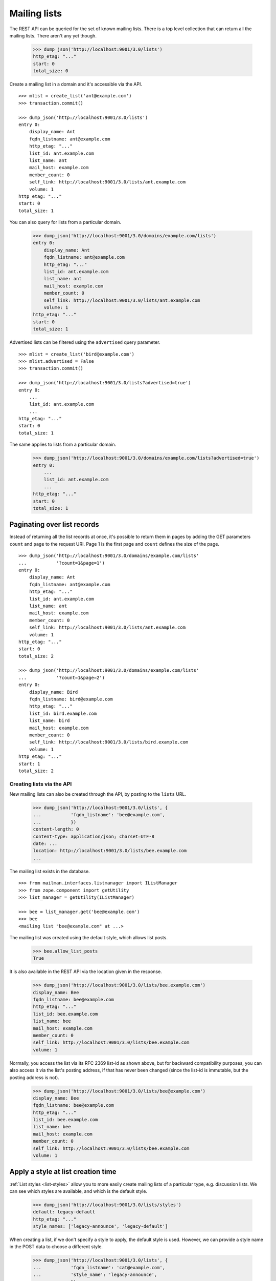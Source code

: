 =============
Mailing lists
=============

The REST API can be queried for the set of known mailing lists.  There is a
top level collection that can return all the mailing lists.  There aren't any
yet though.

    >>> dump_json('http://localhost:9001/3.0/lists')
    http_etag: "..."
    start: 0
    total_size: 0

Create a mailing list in a domain and it's accessible via the API.
::

    >>> mlist = create_list('ant@example.com')
    >>> transaction.commit()

    >>> dump_json('http://localhost:9001/3.0/lists')
    entry 0:
        display_name: Ant
        fqdn_listname: ant@example.com
        http_etag: "..."
        list_id: ant.example.com
        list_name: ant
        mail_host: example.com
        member_count: 0
        self_link: http://localhost:9001/3.0/lists/ant.example.com
        volume: 1
    http_etag: "..."
    start: 0
    total_size: 1

You can also query for lists from a particular domain.

    >>> dump_json('http://localhost:9001/3.0/domains/example.com/lists')
    entry 0:
        display_name: Ant
        fqdn_listname: ant@example.com
        http_etag: "..."
        list_id: ant.example.com
        list_name: ant
        mail_host: example.com
        member_count: 0
        self_link: http://localhost:9001/3.0/lists/ant.example.com
        volume: 1
    http_etag: "..."
    start: 0
    total_size: 1

Advertised lists can be filtered using the ``advertised`` query parameter.
::

    >>> mlist = create_list('bird@example.com')
    >>> mlist.advertised = False
    >>> transaction.commit()

    >>> dump_json('http://localhost:9001/3.0/lists?advertised=true')
    entry 0:
        ...
        list_id: ant.example.com
        ...
    http_etag: "..."
    start: 0
    total_size: 1

The same applies to lists from a particular domain.

    >>> dump_json('http://localhost:9001/3.0/domains/example.com/lists?advertised=true')
    entry 0:
        ...
        list_id: ant.example.com
        ...
    http_etag: "..."
    start: 0
    total_size: 1


Paginating over list records
----------------------------

Instead of returning all the list records at once, it's possible to return
them in pages by adding the GET parameters ``count`` and ``page`` to the
request URI.  Page 1 is the first page and ``count`` defines the size of the
page.
::

    >>> dump_json('http://localhost:9001/3.0/domains/example.com/lists'
    ...           '?count=1&page=1')
    entry 0:
        display_name: Ant
        fqdn_listname: ant@example.com
        http_etag: "..."
        list_id: ant.example.com
        list_name: ant
        mail_host: example.com
        member_count: 0
        self_link: http://localhost:9001/3.0/lists/ant.example.com
        volume: 1
    http_etag: "..."
    start: 0
    total_size: 2

    >>> dump_json('http://localhost:9001/3.0/domains/example.com/lists'
    ...           '?count=1&page=2')
    entry 0:
        display_name: Bird
        fqdn_listname: bird@example.com
        http_etag: "..."
        list_id: bird.example.com
        list_name: bird
        mail_host: example.com
        member_count: 0
        self_link: http://localhost:9001/3.0/lists/bird.example.com
        volume: 1
    http_etag: "..."
    start: 1
    total_size: 2


Creating lists via the API
==========================

New mailing lists can also be created through the API, by posting to the
``lists`` URL.

    >>> dump_json('http://localhost:9001/3.0/lists', {
    ...           'fqdn_listname': 'bee@example.com',
    ...           })
    content-length: 0
    content-type: application/json; charset=UTF-8
    date: ...
    location: http://localhost:9001/3.0/lists/bee.example.com
    ...

The mailing list exists in the database.
::

    >>> from mailman.interfaces.listmanager import IListManager
    >>> from zope.component import getUtility
    >>> list_manager = getUtility(IListManager)

    >>> bee = list_manager.get('bee@example.com')
    >>> bee
    <mailing list "bee@example.com" at ...>

The mailing list was created using the default style, which allows list posts.

    >>> bee.allow_list_posts
    True

.. Abort the Storm transaction.
    >>> transaction.abort()

It is also available in the REST API via the location given in the response.

    >>> dump_json('http://localhost:9001/3.0/lists/bee.example.com')
    display_name: Bee
    fqdn_listname: bee@example.com
    http_etag: "..."
    list_id: bee.example.com
    list_name: bee
    mail_host: example.com
    member_count: 0
    self_link: http://localhost:9001/3.0/lists/bee.example.com
    volume: 1

Normally, you access the list via its RFC 2369 list-id as shown above, but for
backward compatibility purposes, you can also access it via the list's posting
address, if that has never been changed (since the list-id is immutable, but
the posting address is not).

    >>> dump_json('http://localhost:9001/3.0/lists/bee@example.com')
    display_name: Bee
    fqdn_listname: bee@example.com
    http_etag: "..."
    list_id: bee.example.com
    list_name: bee
    mail_host: example.com
    member_count: 0
    self_link: http://localhost:9001/3.0/lists/bee.example.com
    volume: 1


Apply a style at list creation time
-----------------------------------

:ref:`List styles <list-styles>` allow you to more easily create mailing lists
of a particular type, e.g. discussion lists.  We can see which styles are
available, and which is the default style.

    >>> dump_json('http://localhost:9001/3.0/lists/styles')
    default: legacy-default
    http_etag: "..."
    style_names: ['legacy-announce', 'legacy-default']

When creating a list, if we don't specify a style to apply, the default style
is used.  However, we can provide a style name in the POST data to choose a
different style.

    >>> dump_json('http://localhost:9001/3.0/lists', {
    ...           'fqdn_listname': 'cat@example.com',
    ...           'style_name': 'legacy-announce',
    ...           })
    content-length: 0
    content-type: application/json; charset=UTF-8
    date: ...
    location: http://localhost:9001/3.0/lists/cat.example.com
    ...

We can tell that the list was created using the `legacy-announce` style,
because announce lists don't allow posting by the general public.

    >>> cat = list_manager.get('cat@example.com')
    >>> cat.allow_list_posts
    False

.. Abort the Storm transaction.
    >>> transaction.abort()


Deleting lists via the API
==========================

Existing mailing lists can be deleted through the API, by doing an HTTP
``DELETE`` on the mailing list URL.
::

    >>> dump_json('http://localhost:9001/3.0/lists/bee.example.com',
    ...           method='DELETE')
    content-length: 0
    date: ...
    server: ...
    status: 204

The mailing list does not exist.

    >>> print(list_manager.get('bee@example.com'))
    None

.. Abort the Storm transaction.
    >>> transaction.abort()

For backward compatibility purposes, you can delete a list via its posting
address as well.

    >>> dump_json('http://localhost:9001/3.0/lists/ant@example.com',
    ...           method='DELETE')
    content-length: 0
    date: ...
    server: ...
    status: 204

The mailing list does not exist.

    >>> print(list_manager.get('ant@example.com'))
    None


Managing mailing list archivers
===============================

The Mailman system has some site-wide enabled archivers, and each mailing list
can enable or disable these archivers individually.  This gives list owners
control over where traffic to their list is archived.  You can see which
archivers are available, and whether they are enabled for this mailing list.
::

    >>> mlist = create_list('dog@example.com')
    >>> transaction.commit()

    >>> dump_json('http://localhost:9001/3.0/lists/dog@example.com/archivers')
    http_etag: "..."
    mail-archive: True
    mhonarc: True
    prototype: True

You can set all the archiver states by putting new state flags on the
resource.
::

    >>> dump_json(
    ...     'http://localhost:9001/3.0/lists/dog@example.com/archivers', {
    ...         'mail-archive': False,
    ...         'mhonarc': True,
    ...         'prototype': False,
    ...         }, method='PUT')
    content-length: 0
    date: ...
    server: ...
    status: 204

    >>> dump_json('http://localhost:9001/3.0/lists/dog@example.com/archivers')
    http_etag: "..."
    mail-archive: False
    mhonarc: True
    prototype: False

You can change the state of a subset of the list archivers.
::

    >>> dump_json(
    ...     'http://localhost:9001/3.0/lists/dog@example.com/archivers', {
    ...         'mhonarc': False,
    ...         }, method='PATCH')
    content-length: 0
    date: ...
    server: ...
    status: 204

    >>> dump_json('http://localhost:9001/3.0/lists/dog@example.com/archivers')
    http_etag: "..."
    mail-archive: False
    mhonarc: False
    prototype: False


List digests
============

A list collects messages and prepares a digest which can be periodically sent
to all members who elect to receive digests.  Digests are usually sent
whenever their size has reached a threshold, but you can force a digest to be
sent immediately via the REST API.

Let's create a mailing list that has a digest recipient.

    >>> from mailman.interfaces.member import DeliveryMode
    >>> from mailman.testing.helpers import subscribe
    >>> emu = create_list('emu@example.com')
    >>> emu.send_welcome_message = False
    >>> anne = subscribe(emu, 'Anne')
    >>> anne.preferences.delivery_mode = DeliveryMode.plaintext_digests

The mailing list has a fairly high size threshold so that sending a single
message through the list won't trigger an automatic digest.  The threshold is
the maximum digest size in kibibytes (1024 bytes).

    >>> emu.digest_size_threshold = 100
    >>> transaction.commit()

We send a message through the mailing list to start collecting for a digest.

    >>> from mailman.runners.digest import DigestRunner
    >>> from mailman.testing.helpers import make_testable_runner
    >>> msg = message_from_string("""\
    ... From: anne@example.com
    ... To: emu@example.com
    ... Subject: Message #1
    ...
    ... """)
    >>> config.handlers['to-digest'].process(emu, msg, {})
    >>> runner = make_testable_runner(DigestRunner, 'digest')
    >>> runner.run()

No digest was sent because it didn't reach the size threshold.

    >>> from mailman.testing.helpers import get_queue_messages
    >>> len(get_queue_messages('virgin'))
    0

By POSTing to the list's digest end-point with the ``send`` parameter set, we
can force the digest to be sent.

    >>> dump_json('http://localhost:9001/3.0/lists/emu.example.com/digest', {
    ...           'send': True,
    ...           })
    content-length: 0
    content-type: application/json; charset=UTF-8
    date: ...

Once the runner does its thing, the digest message will be sent.

    >>> runner.run()
    >>> items = get_queue_messages('virgin')
    >>> len(items)
    1
    >>> print(items[0].msg)
    From: emu-request@example.com
    Subject: Emu Digest, Vol 1, Issue 1
    To: emu@example.com
    ...
    From: anne@example.com
    Subject: Message #1
    To: emu@example.com
    ...
    End of Emu Digest, Vol 1, Issue 1
    *********************************
    <BLANKLINE>

Digests also have a volume number and digest number which can be bumped, also
by POSTing to the REST API.  Bumping the digest for this list will increment
the digest volume and reset the digest number to 1.  We have to fake that the
last digest was sent a couple of days ago.

    >>> from datetime import timedelta
    >>> from mailman.interfaces.digests import DigestFrequency
    >>> emu.digest_volume_frequency = DigestFrequency.daily
    >>> emu.digest_last_sent_at -= timedelta(days=2)
    >>> transaction.commit()

Before bumping, we can get the next digest volume and number.  Doing a GET on
the digest resource is just a shorthand for getting some interesting
information about the digest.  Note that ``volume`` and ``next_digest_number``
can also be retrieved from the list's configuration resource.

    >>> dump_json('http://localhost:9001/3.0/lists/emu.example.com/digest')
    http_etag: ...
    next_digest_number: 2
    volume: 1

Let's bump the digest.

    >>> dump_json('http://localhost:9001/3.0/lists/emu.example.com/digest', {
    ...           'bump': True,
    ...           })
    content-length: 0
    content-type: application/json; charset=UTF-8
    date: ...

And now the next digest to be sent will have a new volume number.

    >>> dump_json('http://localhost:9001/3.0/lists/emu.example.com/digest')
    http_etag: ...
    next_digest_number: 1
    volume: 2
